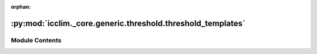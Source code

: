 :orphan:

:py:mod:`icclim._core.generic.threshold.threshold_templates`
============================================================

.. py:module:: icclim._core.generic.threshold.threshold_templates


Module Contents
---------------

.. py:class:: ThresholdMetadata




   TypedDict of the threshold metadata.

   Used to fill the threshold template.

   .. attribute:: long_name

      Long name of the threshold

      :type: str

   .. attribute:: short_name

      Short name of the threshold

      :type: str

   .. attribute:: standard_name

      Standard name of the threshold. Ressemble the CF convention standard names, but is not actually standard.

      :type: str


.. py:class:: ThresholdTemplateDict


.. py:class:: PercentileTemplateConfig
